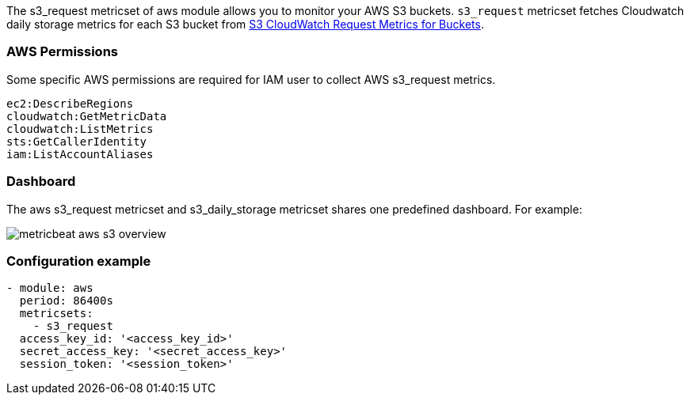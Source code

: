 The s3_request metricset of aws module allows you to monitor your AWS S3 buckets. `s3_request` metricset
fetches Cloudwatch daily storage metrics for each S3 bucket from
https://docs.aws.amazon.com/AmazonS3/latest/dev/cloudwatch-monitoring.html[S3 CloudWatch Request Metrics for Buckets].

[float]
=== AWS Permissions
Some specific AWS permissions are required for IAM user to collect AWS s3_request metrics.
----
ec2:DescribeRegions
cloudwatch:GetMetricData
cloudwatch:ListMetrics
sts:GetCallerIdentity
iam:ListAccountAliases
----

[float]
=== Dashboard

The aws s3_request metricset and s3_daily_storage metricset shares one predefined dashboard. For example:

image::./images/metricbeat-aws-s3-overview.png[]

[float]
=== Configuration example
[source,yaml]
----
- module: aws
  period: 86400s
  metricsets:
    - s3_request
  access_key_id: '<access_key_id>'
  secret_access_key: '<secret_access_key>'
  session_token: '<session_token>'
----
